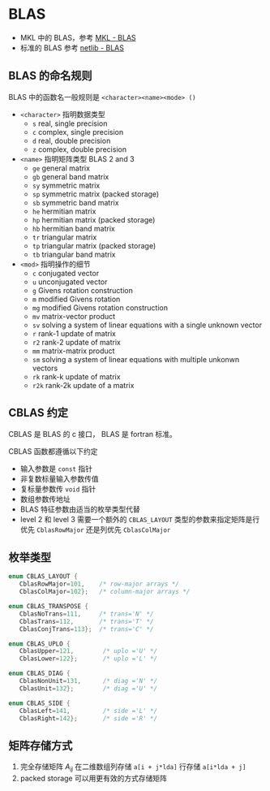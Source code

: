 #+BEGIN_COMMENT
.. title: BLAS
.. slug: blas
.. date: 2021-05-07 11:47:35 UTC+08:00
.. tags: BLAS, C
.. category: library
.. link: 
.. description: 
.. type: text

#+END_COMMENT

* BLAS
  
  - MKL 中的 BLAS，参考 [[https://software.intel.com/content/www/us/en/develop/documentation/onemkl-developer-reference-c/top/blas-and-sparse-blas-routines/blas-routines/naming-conventions-for-blas-routines.html][MKL - BLAS]]
  - 标准的 BLAS 参考 [[https://www.netlib.org/blas/][netlib - BLAS]]
 
** BLAS 的命名规则

   BLAS 中的函数名一般规则是 ~<character><name><mode> ()~
   - ~<character>~ 指明数据类型
     - ~s~ real, single precision
     - ~c~ complex, single precision
     - ~d~ real, double precision
     - ~z~ complex, double precision
   - ~<name>~ 指明矩阵类型 BLAS 2 and 3
     - ~ge~ general matrix
     - ~gb~ general band matrix
     - ~sy~ symmetric matrix
     - ~sp~ symmetric matrix (packed storage)
     - ~sb~ symmetric band matrix
     - ~he~ hermitian matrix
     - ~hp~ hermitian matrix (packed storage)
     - ~hb~ hermitian band matrix
     - ~tr~ triangular matrix
     - ~tp~ triangular matrix (packed storage)
     - ~tb~ triangular band matrix
   - ~<mod>~ 指明操作的细节
     - ~c~ conjugated vector
     - ~u~ unconjugated vector
     - ~g~ Givens rotation construction
     - ~m~ modified Givens rotation
     - ~mg~ modified Givens rotation construction
     - ~mv~ matrix-vector product
     - ~sv~ solving a system of linear equations with a single unknown vector
     - ~r~ rank-1 update of matrix
     - ~r2~ rank-2 update of matrix
     - ~mm~ matrix-matrix product
     - ~sm~ solving a system of linear equations with multiple unkonwn vectors
     - ~rk~ rank-k update of matrix
     - ~r2k~ rank-2k update of a matrix

** CBLAS 约定

   CBLAS 是 BLAS 的 c 接口， BLAS 是 fortran 标准。

   CBLAS 函数都遵循以下约定

   - 输入参数是 ~const~ 指针
   - 非复数标量输入参数传值
   - 复标量参数传 ~void~ 指针
   - 数组参数传地址
   - BLAS 特征参数由适当的枚举类型代替
   - level 2 和 level 3 需要一个额外的 ~CBLAS_LAYOUT~ 类型的参数来指定矩阵是行优先 ~CblasRowMajor~ 还是列优先 ~CblasColMajor~
   
** 枚举类型

   #+begin_src c
enum CBLAS_LAYOUT {
   CblasRowMajor=101,    /* row-major arrays */
   CblasColMajor=102};   /* column-major arrays */

enum CBLAS_TRANSPOSE {
   CblasNoTrans=111,     /* trans='N' */
   CblasTrans=112,       /* trans='T' */
   CblasConjTrans=113};  /* trans='C' */

enum CBLAS_UPLO {
   CblasUpper=121,        /* uplo ='U' */
   CblasLower=122};       /* uplo ='L' */

enum CBLAS_DIAG {
   CblasNonUnit=131,      /* diag ='N' */
   CblasUnit=132};        /* diag ='U' */

enum CBLAS_SIDE {
   CblasLeft=141,         /* side ='L' */
   CblasRight=142};       /* side ='R' */
   #+end_src

** 矩阵存储方式

1. 完全存储矩阵 $A_{ij}_{}$ 在二维数组列存储 ~a[i + j*lda]~ 行存储 ~a[i*lda + j]~
2. packed storage 可以用更有效的方式存储矩阵
   

